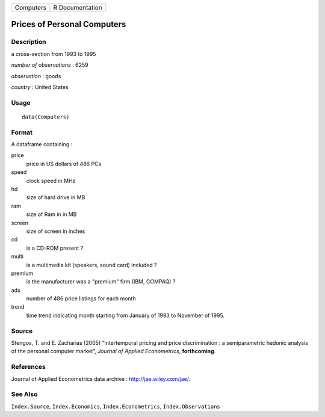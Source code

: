 +-------------+-------------------+
| Computers   | R Documentation   |
+-------------+-------------------+

Prices of Personal Computers
----------------------------

Description
~~~~~~~~~~~

a cross-section from 1993 to 1995

*number of observations* : 6259

*observation* : goods

*country* : United States

Usage
~~~~~

::

    data(Computers)

Format
~~~~~~

A dataframe containing :

price
    price in US dollars of 486 PCs

speed
    clock speed in MHz

hd
    size of hard drive in MB

ram
    size of Ram in in MB

screen
    size of screen in inches

cd
    is a CD-ROM present ?

multi
    is a multimedia kit (speakers, sound card) included ?

premium
    is the manufacturer was a "premium" firm (IBM, COMPAQ) ?

ads
    number of 486 price listings for each month

trend
    time trend indicating month starting from January of 1993 to
    November of 1995.

Source
~~~~~~

Stengos, T. and E. Zacharias (2005) “Intertemporal pricing and price
discrimination : a semiparametric hedonic analysis of the personal
computer market”, *Journal of Applied Econometrics*, **forthcoming**.

References
~~~~~~~~~~

Journal of Applied Econometrics data archive :
`http://jae.wiley.com/jae/ <http://jae.wiley.com/jae/>`__.

See Also
~~~~~~~~

``Index.Source``, ``Index.Economics``, ``Index.Econometrics``,
``Index.Observations``
